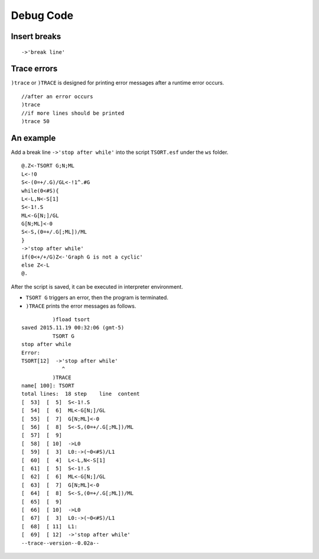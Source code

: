 Debug Code
----------

Insert breaks
~~~~~~~~~~~~~

::

	->'break line'
	

Trace errors
~~~~~~~~~~~~

``)trace`` or ``)TRACE`` is designed for printing error messages after
a runtime error occurs.

::
	
	//after an error occurs
	)trace
	//if more lines should be printed
	)trace 50
	
An example
~~~~~~~~~~

Add a break line ``->'stop after while'`` into the script ``TSORT.esf``
under the ``ws`` folder.

::

	@.Z<-TSORT G;N;ML
	L<-!0
	S<-(0=+/.G)/GL<-!1^.#G
	while(0<#S){
	L<-L,N<-S[1]
	S<-1!.S
	ML<-G[N;]/GL
	G[N;ML]<-0
	S<-S,(0=+/.G[;ML])/ML
	}
	->'stop after while'
	if(0<+/+/G)Z<-'Graph G is not a cyclic'
	else Z<-L
	@.


After the script is saved, it can be executed in interpreter environment.

- ``TSORT G`` triggers an error, then the program is terminated.
- ``)TRACE`` prints the error messages as follows.

::

		  )fload tsort
	saved 2015.11.19 00:32:06 (gmt-5)
		  TSORT G
	stop after while
	Error: 
	TSORT[12]  ->'stop after while'
                     ^
		  )TRACE
	name[ 100]: TSORT
	total lines:  18 step    line  content
	[  53]  [  5]  S<-1!.S
	[  54]  [  6]  ML<-G[N;]/GL
	[  55]  [  7]  G[N;ML]<-0
	[  56]  [  8]  S<-S,(0=+/.G[;ML])/ML
	[  57]  [  9]  
	[  58]  [ 10]  ->L0
	[  59]  [  3]  L0:->(~0<#S)/L1
	[  60]  [  4]  L<-L,N<-S[1]
	[  61]  [  5]  S<-1!.S
	[  62]  [  6]  ML<-G[N;]/GL
	[  63]  [  7]  G[N;ML]<-0
	[  64]  [  8]  S<-S,(0=+/.G[;ML])/ML
	[  65]  [  9]  
	[  66]  [ 10]  ->L0
	[  67]  [  3]  L0:->(~0<#S)/L1
	[  68]  [ 11]  L1:
	[  69]  [ 12]  ->'stop after while'
	--trace--version--0.02a--
      

